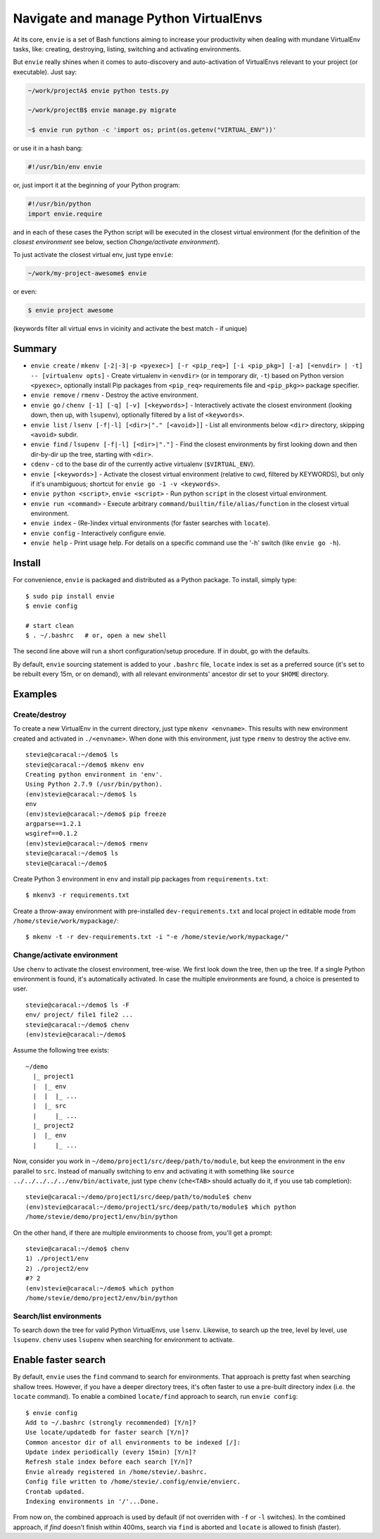 Navigate and manage Python VirtualEnvs
======================================

At its core, ``envie`` is a set of Bash functions aiming to increase your
productivity when dealing with mundane VirtualEnv tasks, like: creating,
destroying, listing, switching and activating environments.

But ``envie`` really shines when it comes to auto-discovery and auto-activation
of VirtualEnvs relevant to your project (or executable). Just say:

.. code-block:: bash

    ~/work/projectA$ envie python tests.py
    
    ~/work/projectB$ envie manage.py migrate

    ~$ envie run python -c 'import os; print(os.getenv("VIRTUAL_ENV"))'

or use it in a hash bang:

.. code-block:: python

    #!/usr/bin/env envie

or, just import it at the beginning of your Python program:

.. code-block:: python

    #!/usr/bin/python
    import envie.require

and in each of these cases the Python script will be executed in the closest
virtual environment (for the definition of the *closest environment* see below,
section `Change/activate environment`).

To just activate the closest virtual env, just type ``envie``:

.. code-block:: bash

    ~/work/my-project-awesome$ envie

or even:

.. code-block:: bash

    $ envie project awesome

(keywords filter all virtual envs in vicinity and activate the best match - if unique)


Summary
-------

- ``envie create`` / ``mkenv [-2|-3|-p <pyexec>] [-r <pip_req>] [-i <pip_pkg>] [-a] [<envdir> | -t] -- [virtualenv opts]`` - Create virtualenv in ``<envdir>`` (or in temporary dir, ``-t``) based on Python version ``<pyexec>``, optionally install Pip packages from ``<pip_req>`` requirements file and ``<pip_pkg>>`` package specifier.
- ``envie remove`` / ``rmenv`` - Destroy the active environment.
- ``envie go`` / ``chenv [-1] [-q] [-v] [<keywords>]`` - Interactively activate the closest environment (looking down, then up, with ``lsupenv``), optionally filtered by a list of ``<keywords>``.
- ``envie list`` / ``lsenv [-f|-l] [<dir>|"." [<avoid>]]`` - List all environments below ``<dir>`` directory, skipping ``<avoid>`` subdir.
- ``envie find`` / ``lsupenv [-f|-l] [<dir>|"."]`` - Find the closest environments by first looking down and then dir-by-dir up the tree, starting with ``<dir>``.
- ``cdenv`` - ``cd`` to the base dir of the currently active virtualenv (``$VIRTUAL_ENV``).
- ``envie [<keywords>]`` - Activate the closest virtual environment (relative to cwd, filtered by KEYWORDS), but only if it's unambiguous; shortcut for ``envie go -1 -v <keywords>``.
- ``envie python <script>``, ``envie <script>`` - Run python ``script`` in the closest virtual environment.
- ``envie run <command>`` - Execute arbitrary ``command/builtin/file/alias/function`` in the closest virtual environment.
- ``envie index`` - (Re-)index virtual environments (for faster searches with ``locate``).
- ``envie config`` - Interactively configure envie.
- ``envie help`` - Print usage help. For details on a specific command use the '-h' switch (like ``envie go -h``).


Install
-------

For convenience, ``envie`` is packaged and distributed as a Python package. To
install, simply type::

    $ sudo pip install envie
    $ envie config

    # start clean
    $ . ~/.bashrc   # or, open a new shell

The second line above will run a short configuration/setup procedure. If in doubt,
go with the defaults.

By default, ``envie`` sourcing statement is added to your ``.bashrc`` file, ``locate`` 
index is set as a preferred source (it's set to be rebuilt every 15m, or on demand),
with all relevant environments' ancestor dir set to your ``$HOME`` directory.


Examples
--------

Create/destroy
..............

To create a new VirtualEnv in the current directory, just type ``mkenv <envname>``. 
This results with new environment created and activated in ``./<envname>``.
When done with this environment, just type ``rmenv`` to destroy the active env.

::

    stevie@caracal:~/demo$ ls
    stevie@caracal:~/demo$ mkenv env
    Creating python environment in 'env'.
    Using Python 2.7.9 (/usr/bin/python).
    (env)stevie@caracal:~/demo$ ls
    env
    (env)stevie@caracal:~/demo$ pip freeze
    argparse==1.2.1
    wsgiref==0.1.2
    (env)stevie@caracal:~/demo$ rmenv
    stevie@caracal:~/demo$ ls
    stevie@caracal:~/demo$

Create Python 3 environment in ``env`` and install pip packages from
``requirements.txt``::

    $ mkenv3 -r requirements.txt

Create a throw-away environment with pre-installed ``dev-requirements.txt`` and
local project in editable mode from ``/home/stevie/work/mypackage/``::

    $ mkenv -t -r dev-requirements.txt -i "-e /home/stevie/work/mypackage/"


Change/activate environment
...........................

Use ``chenv`` to activate the closest environment, tree-wise. We first look 
down the tree, then up the tree. If a single Python environment is found,
it's automatically activated. In case the multiple environments are found,
a choice is presented to user.

::

    stevie@caracal:~/demo$ ls -F
    env/ project/ file1 file2 ...
    stevie@caracal:~/demo$ chenv
    (env)stevie@caracal:~/demo$

Assume the following tree exists::

    ~/demo
      |_ project1
      |  |_ env
      |  |  |_ ...
      |  |_ src
      |     |_ ...
      |_ project2
      |  |_ env
      |     |_ ...

Now, consider you work in ``~/demo/project1/src/deep/path/to/module``, but keep the environment
in the ``env`` parallel to ``src``. Instead of manually switching to ``env`` and activating it with 
something like ``source ../../../../../env/bin/activate``, just type ``chenv`` (``che<TAB>`` should
actually do it, if you use tab completion)::

    stevie@caracal:~/demo/project1/src/deep/path/to/module$ chenv
    (env)stevie@caracal:~/demo/project1/src/deep/path/to/module$ which python
    /home/stevie/demo/project1/env/bin/python

On the other hand, if there are multiple environments to choose from, you'll get a prompt::

    stevie@caracal:~/demo$ chenv
    1) ./project1/env
    2) ./project2/env
    #? 2
    (env)stevie@caracal:~/demo$ which python
    /home/stevie/demo/project2/env/bin/python


Search/list environments
........................

To search down the tree for valid Python VirtualEnvs, use ``lsenv``.
Likewise, to search up the tree, level by level, use ``lsupenv``.
``chenv`` uses ``lsupenv`` when searching for environment to activate.



Enable faster search
--------------------

By default, ``envie`` uses the ``find`` command to search for environments. That
approach is pretty fast when searching shallow trees. However, if you have a
deeper directory trees, it's often faster to use a pre-built directory index
(i.e. the ``locate`` command). To enable a combined ``locate/find`` approach to
search, run ``envie config``::

    $ envie config
    Add to ~/.bashrc (strongly recommended) [Y/n]?
    Use locate/updatedb for faster search [Y/n]?
    Common ancestor dir of all environments to be indexed [/]:
    Update index periodically (every 15min) [Y/n]?
    Refresh stale index before each search [Y/n]?
    Envie already registered in /home/stevie/.bashrc.
    Config file written to /home/stevie/.config/envie/envierc.
    Crontab updated.
    Indexing environments in '/'...Done.

From now on, the combined approach is used by default (if not overriden with
``-f`` or ``-l`` switches). In the combined approach, if `find` doesn't finish
within 400ms, search via ``find`` is aborted and ``locate`` is allowed to finish
(faster).
